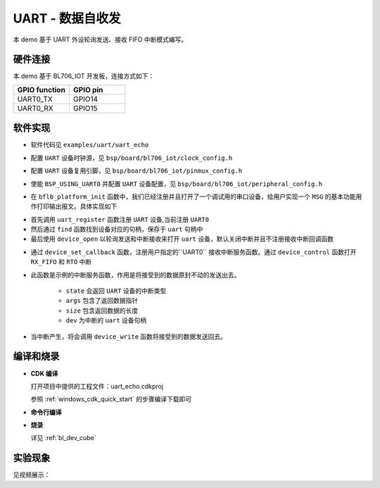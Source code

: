 UART - 数据自收发
====================

本 demo 基于 UART 外设轮询发送、接收 FIFO 中断模式编写。

硬件连接
-----------------------------

本 demo 基于 BL706_IOT 开发板，连接方式如下：

.. list-table::
    :widths: 30 30
    :header-rows: 1

    * - GPIO function
      - GPIO pin
    * - UART0_TX
      - GPIO14
    * - UART0_RX
      - GPIO15

软件实现
-----------------------------

-  软件代码见 ``examples/uart/uart_echo``

.. code-block:: C
    :linenos:

    #define BSP_UART_CLOCK_SOURCE  ROOT_CLOCK_SOURCE_PLL_96M
    #define BSP_UART_CLOCK_DIV  0

-  配置 ``UART`` 设备时钟源，见 ``bsp/board/bl706_iot/clock_config.h``

.. code-block:: C
    :linenos:

    #define CONFIG_GPIO14_FUNC GPIO_FUN_UART0_TX
    #define CONFIG_GPIO15_FUNC GPIO_FUN_UART0_RX

-  配置 ``UART`` 设备复用引脚，见 ``bsp/board/bl706_iot/pinmux_config.h``

.. code-block:: C
    :linenos:

    #define BSP_USING_UART0

    #if defined(BSP_USING_UART0)
    #ifndef UART0_CONFIG
    #define UART0_CONFIG \
    {   \
    .id = 0, \
    .baudrate = 2000000,\
    .databits = UART_DATA_LEN_8, \
    .stopbits = UART_STOP_ONE, \
    .parity = UART_PAR_NONE, \
    .fifo_threshold = 1, \
    }
    #endif
    #endif

-  使能 ``BSP_USING_UART0`` 并配置 ``UART`` 设备配置，见 ``bsp/board/bl706_iot/peripheral_config.h``

.. code-block:: C
    :linenos:

    bflb_platform_init();

-  在 ``bflb_platform_init`` 函数中，我们已经注册并且打开了一个调试用的串口设备，给用户实现一个 ``MSG`` 的基本功能用作打印输出报文。具体实现如下

.. code-block:: C
    :linenos:

        uart_register(board_get_debug_uart_index(), "debug_log");
        struct device *uart = device_find("debug_log");

        if (uart)
        {
            device_open(uart, DEVICE_OFLAG_STREAM_TX | DEVICE_OFLAG_INT_RX);
            device_set_callback(uart, NULL);
            device_control(uart, DEVICE_CTRL_CLR_INT, (void *)(UART_RX_FIFO_IT));
        }

- 首先调用 ``uart_register`` 函数注册  ``UART`` 设备,当前注册 ``UART0``
- 然后通过 ``find`` 函数找到设备对应的句柄，保存于 ``uart`` 句柄中
- 最后使用 ``device_open`` 以轮询发送和中断接收来打开 ``uart`` 设备，默认关闭中断并且不注册接收中断回调函数

.. code-block:: C
    :linenos:

    if (uart)
    {
        device_set_callback(uart, uart_irq_callback);
        device_control(uart, DEVICE_CTRL_SET_INT, (void *)(UART_RX_FIFO_IT|UART_RTO_IT));
    }

-  通过 ``device_set_callback`` 函数，注册用户指定的``UART0`` 接收中断服务函数。通过 ``device_control`` 函数打开 ``RX_FIFO`` 和 ``RTO`` 中断

.. code-block:: C
    :linenos:

    void uart_irq_callback(struct device *dev, void *args, uint32_t size, uint32_t state)
    {
        if (state == UART_EVENT_RX_FIFO)
        {
            device_write(dev,0,(uint8_t *)args,size);
        }
        else if (state == UART_EVENT_RTO)
        {
            device_write(dev,0,(uint8_t *)args,size);
        }
    }


-  此函数是示例的中断服务函数，作用是将接受到的数据原封不动的发送出去。

    - ``state`` 会返回 ``UART`` 设备的中断类型
    - ``args`` 包含了返回数据指针
    - ``size`` 包含返回数据的长度
    - ``dev`` 为中断的 ``uart`` 设备句柄

-  当中断产生，将会调用 ``device_write`` 函数将接受到的数据发送回去。


编译和烧录
-----------------------------

-  **CDK 编译**

   打开项目中提供的工程文件：uart_echo.cdkproj

   参照 :ref:`windows_cdk_quick_start` 的步骤编译下载即可

-  **命令行编译**

.. code-block:: bash
   :linenos:

    $ cd <sdk_path>/bl_mcu_sdk
    $ make BOARD=bl706_iot APP=uart_echo

-  **烧录**

   详见 :ref:`bl_dev_cube`


实验现象
-----------------------------

见视频展示：

.. raw:: html

    <iframe src="//player.bilibili.com/player.html?aid=887712205&bvid=BV1xK4y1P7ur&cid=330261457&page=5" scrolling="no" border="0" frameborder="no" framespacing="0" allowfullscreen="true"> </iframe>

